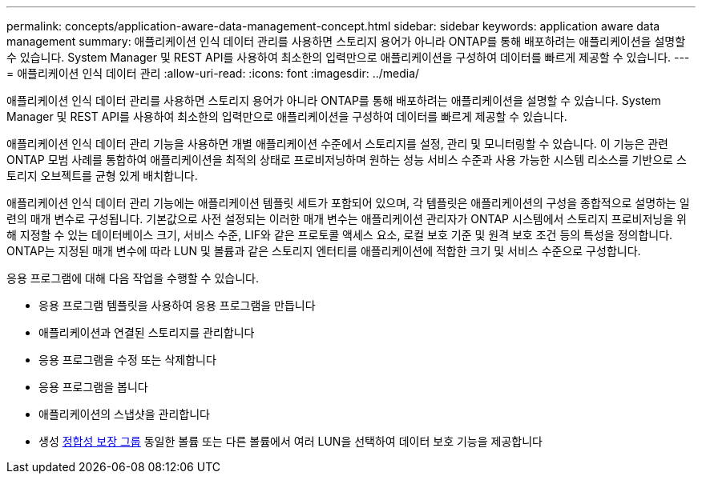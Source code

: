 ---
permalink: concepts/application-aware-data-management-concept.html 
sidebar: sidebar 
keywords: application aware data management 
summary: 애플리케이션 인식 데이터 관리를 사용하면 스토리지 용어가 아니라 ONTAP를 통해 배포하려는 애플리케이션을 설명할 수 있습니다. System Manager 및 REST API를 사용하여 최소한의 입력만으로 애플리케이션을 구성하여 데이터를 빠르게 제공할 수 있습니다. 
---
= 애플리케이션 인식 데이터 관리
:allow-uri-read: 
:icons: font
:imagesdir: ../media/


[role="lead"]
애플리케이션 인식 데이터 관리를 사용하면 스토리지 용어가 아니라 ONTAP를 통해 배포하려는 애플리케이션을 설명할 수 있습니다. System Manager 및 REST API를 사용하여 최소한의 입력만으로 애플리케이션을 구성하여 데이터를 빠르게 제공할 수 있습니다.

애플리케이션 인식 데이터 관리 기능을 사용하면 개별 애플리케이션 수준에서 스토리지를 설정, 관리 및 모니터링할 수 있습니다. 이 기능은 관련 ONTAP 모범 사례를 통합하여 애플리케이션을 최적의 상태로 프로비저닝하며 원하는 성능 서비스 수준과 사용 가능한 시스템 리소스를 기반으로 스토리지 오브젝트를 균형 있게 배치합니다.

애플리케이션 인식 데이터 관리 기능에는 애플리케이션 템플릿 세트가 포함되어 있으며, 각 템플릿은 애플리케이션의 구성을 종합적으로 설명하는 일련의 매개 변수로 구성됩니다. 기본값으로 사전 설정되는 이러한 매개 변수는 애플리케이션 관리자가 ONTAP 시스템에서 스토리지 프로비저닝을 위해 지정할 수 있는 데이터베이스 크기, 서비스 수준, LIF와 같은 프로토콜 액세스 요소, 로컬 보호 기준 및 원격 보호 조건 등의 특성을 정의합니다. ONTAP는 지정된 매개 변수에 따라 LUN 및 볼륨과 같은 스토리지 엔터티를 애플리케이션에 적합한 크기 및 서비스 수준으로 구성합니다.

응용 프로그램에 대해 다음 작업을 수행할 수 있습니다.

* 응용 프로그램 템플릿을 사용하여 응용 프로그램을 만듭니다
* 애플리케이션과 연결된 스토리지를 관리합니다
* 응용 프로그램을 수정 또는 삭제합니다
* 응용 프로그램을 봅니다
* 애플리케이션의 스냅샷을 관리합니다
* 생성 xref:../consistency-groups/index.html[정합성 보장 그룹] 동일한 볼륨 또는 다른 볼륨에서 여러 LUN을 선택하여 데이터 보호 기능을 제공합니다

